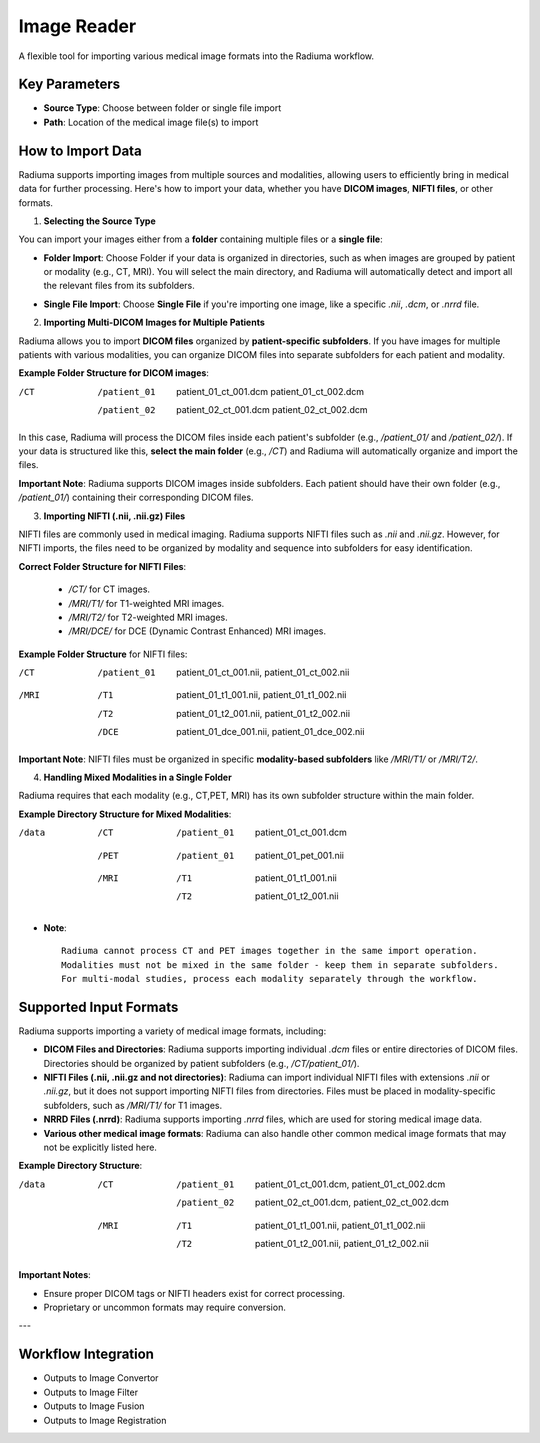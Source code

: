 Image Reader
------------

.. image:: images/6.image_reader.png
   :alt: Image Reader
   :width: 100%

A flexible tool for importing various medical image formats into the Radiuma workflow.

Key Parameters
^^^^^^^^^^^^^^

* **Source Type**: Choose between folder or single file import
* **Path**: Location of the medical image file(s) to import
   

How to Import Data
^^^^^^^^^^^^^^

Radiuma supports importing images from multiple sources and modalities, allowing users to efficiently bring in medical data for further processing. Here's how to import your data, whether you have **DICOM images**, **NIFTI files**, or other formats.

1. **Selecting the Source Type**

You can import your images either from a **folder** containing multiple files or a **single file**:

.. image:: images/6.image_reader_folder.png
   :alt: Image Reader
   :width: 100%


- **Folder Import**: Choose Folder if your data is organized in directories, such as when images are grouped by patient or modality (e.g., CT, MRI). You will select the main directory, and Radiuma will automatically detect and import all the relevant files from its subfolders.



.. image:: images/6.image_reader_single.png
   :alt: Image Reader
   :width: 100%


- **Single File Import**: Choose **Single File** if you're importing one image, like a specific `.nii`, `.dcm`, or `.nrrd` file.



2. **Importing Multi-DICOM Images for Multiple Patients**

Radiuma allows you to import **DICOM files** organized by **patient-specific subfolders**. If you have images for multiple patients with various modalities, you can organize DICOM files into separate subfolders for each patient and modality.

.. image:: images/6.image_reader_multi_dicom.png
   :alt: Image Reader
   :width: 100%

**Example Folder Structure for DICOM images**:

/CT
    /patient_01
        patient_01_ct_001.dcm
        patient_01_ct_002.dcm
    /patient_02
        patient_02_ct_001.dcm
        patient_02_ct_002.dcm

In this case, Radiuma will process the DICOM files inside each patient's subfolder (e.g., `/patient_01/` and `/patient_02/`). If your data is structured like this, **select the main folder** (e.g., `/CT`) and Radiuma will automatically organize and import the files.

**Important Note**:  
Radiuma supports DICOM images inside subfolders. Each patient should have their own folder (e.g., `/patient_01/`) containing their corresponding DICOM files. 

3. **Importing NIFTI (.nii, .nii.gz) Files**

NIFTI files are commonly used in medical imaging. Radiuma supports NIFTI files such as `.nii` and `.nii.gz`. However, for NIFTI imports, the files need to be organized by modality and sequence into subfolders for easy identification.
   
**Correct Folder Structure for NIFTI Files**:

  - `/CT/` for CT images.

  - `/MRI/T1/` for T1-weighted MRI images.

  - `/MRI/T2/` for T2-weighted MRI images.

  - `/MRI/DCE/` for DCE (Dynamic Contrast Enhanced) MRI images.
   
**Example Folder Structure** for NIFTI files:

/CT
  /patient_01
     patient_01_ct_001.nii,
     patient_01_ct_002.nii
/MRI
  /T1
     patient_01_t1_001.nii,
     patient_01_t1_002.nii
  /T2
     patient_01_t2_001.nii,
     patient_01_t2_002.nii
  /DCE
     patient_01_dce_001.nii,
     patient_01_dce_002.nii

**Important Note**: NIFTI files must be organized in specific **modality-based subfolders** like `/MRI/T1/` or `/MRI/T2/`.

4. **Handling Mixed Modalities in a Single Folder**

Radiuma requires that each modality (e.g., CT,PET, MRI) has its own subfolder structure within the main folder.

**Example Directory Structure for Mixed Modalities**:


/data

 /CT
     /patient_01
         patient_01_ct_001.dcm
 /PET
     /patient_01
         patient_01_pet_001.nii
 /MRI
     /T1
         patient_01_t1_001.nii
     /T2
         patient_01_t2_001.nii

* **Note**::

   Radiuma cannot process CT and PET images together in the same import operation.
   Modalities must not be mixed in the same folder - keep them in separate subfolders.
   For multi-modal studies, process each modality separately through the workflow.

Supported Input Formats
^^^^^^^^^^^^^^^^^^^^^^^

Radiuma supports importing a variety of medical image formats, including:

* **DICOM Files and Directories**: Radiuma supports importing individual `.dcm` files or entire directories of DICOM files. Directories should be organized by patient subfolders (e.g., `/CT/patient_01/`).
  
* **NIFTI Files (.nii, .nii.gz and not directories)**: Radiuma can import individual NIFTI files with extensions `.nii` or `.nii.gz`, but it does not support importing NIFTI files from directories. Files must be placed in modality-specific subfolders, such as `/MRI/T1/` for T1 images.

* **NRRD Files (.nrrd)**: Radiuma supports importing `.nrrd` files, which are used for storing medical image data.

* **Various other medical image formats**: Radiuma can also handle other common medical image formats that may not be explicitly listed here.

**Example Directory Structure**:


/data
 /CT
     /patient_01
         patient_01_ct_001.dcm,
         patient_01_ct_002.dcm
     /patient_02
         patient_02_ct_001.dcm,
         patient_02_ct_002.dcm
 /MRI
     /T1
         patient_01_t1_001.nii,
         patient_01_t1_002.nii
     /T2
         patient_01_t2_001.nii,
         patient_01_t2_002.nii


**Important Notes**:

- Ensure proper DICOM tags or NIFTI headers exist for correct processing.  
- Proprietary or uncommon formats may require conversion.

---

Workflow Integration
^^^^^^^^^^^^^^^^^^^^

* Outputs to Image Convertor
* Outputs to Image Filter
* Outputs to Image Fusion
* Outputs to Image Registration

